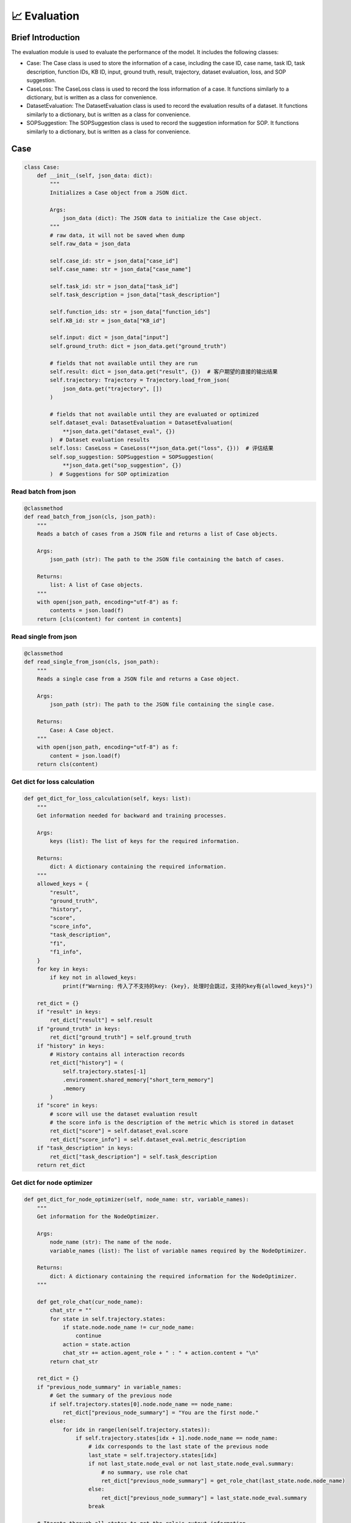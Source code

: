 📈 Evaluation
=====================

Brief Introduction
------------------

The evaluation module is used to evaluate the performance of the model. It includes the following classes:

- Case: The Case class is used to store the information of a case, including the case ID, case name, task ID, task description, function IDs, KB ID, input, ground truth, result, trajectory, dataset evaluation, loss, and SOP suggestion.
- CaseLoss: The CaseLoss class is used to record the loss information of a case. It functions similarly to a dictionary, but is written as a class for convenience.
- DatasetEvaluation: The DatasetEvaluation class is used to record the evaluation results of a dataset. It functions similarly to a dictionary, but is written as a class for convenience.
- SOPSuggestion: The SOPSuggestion class is used to record the suggestion information for SOP. It functions similarly to a dictionary, but is written as a class for convenience.

Case
------------------

.. code:: python

    class Case:
        def __init__(self, json_data: dict):
            """
            Initializes a Case object from a JSON dict.

            Args:
                json_data (dict): The JSON data to initialize the Case object.
            """
            # raw data, it will not be saved when dump
            self.raw_data = json_data

            self.case_id: str = json_data["case_id"]
            self.case_name: str = json_data["case_name"]

            self.task_id: str = json_data["task_id"]
            self.task_description = json_data["task_description"]

            self.function_ids: str = json_data["function_ids"]
            self.KB_id: str = json_data["KB_id"]

            self.input: dict = json_data["input"]
            self.ground_truth: dict = json_data.get("ground_truth")

            # fields that not available until they are run
            self.result: dict = json_data.get("result", {})  # 客户期望的直接的输出结果
            self.trajectory: Trajectory = Trajectory.load_from_json(
                json_data.get("trajectory", [])
            )

            # fields that not available until they are evaluated or optimized
            self.dataset_eval: DatasetEvaluation = DatasetEvaluation(
                **json_data.get("dataset_eval", {})
            )  # Dataset evaluation results
            self.loss: CaseLoss = CaseLoss(**json_data.get("loss", {}))  # 评估结果
            self.sop_suggestion: SOPSuggestion = SOPSuggestion(
                **json_data.get("sop_suggestion", {})
            )  # Suggestions for SOP optimization

Read batch from json
~~~~~~~~~~~

.. code:: python

    @classmethod
    def read_batch_from_json(cls, json_path):
        """
        Reads a batch of cases from a JSON file and returns a list of Case objects.

        Args:
            json_path (str): The path to the JSON file containing the batch of cases.

        Returns:
            list: A list of Case objects.
        """
        with open(json_path, encoding="utf-8") as f:
            contents = json.load(f)
        return [cls(content) for content in contents]

Read single from json
~~~~~~~~~~~

.. code:: python

    @classmethod
    def read_single_from_json(cls, json_path):
        """
        Reads a single case from a JSON file and returns a Case object.

        Args:
            json_path (str): The path to the JSON file containing the single case.

        Returns:
            Case: A Case object.
        """
        with open(json_path, encoding="utf-8") as f:
            content = json.load(f)
        return cls(content)

Get dict for loss calculation
~~~~~~~~~~~

.. code:: python

    def get_dict_for_loss_calculation(self, keys: list):
        """
        Get information needed for backward and training processes.

        Args:
            keys (list): The list of keys for the required information.

        Returns:
            dict: A dictionary containing the required information.
        """
        allowed_keys = {
            "result",
            "ground_truth",
            "history",
            "score",
            "score_info",
            "task_description",
            "f1",
            "f1_info",
        }
        for key in keys:
            if key not in allowed_keys:
                print(f"Warning: 传入了不支持的key: {key}, 处理时会跳过，支持的key有{allowed_keys}")

        ret_dict = {}
        if "result" in keys:
            ret_dict["result"] = self.result
        if "ground_truth" in keys:
            ret_dict["ground_truth"] = self.ground_truth
        if "history" in keys:
            # History contains all interaction records
            ret_dict["history"] = (
                self.trajectory.states[-1]
                .environment.shared_memory["short_term_memory"]
                .memory
            )
        if "score" in keys:
            # score will use the dataset evaluation result
            # the score info is the description of the metric which is stored in dataset
            ret_dict["score"] = self.dataset_eval.score
            ret_dict["score_info"] = self.dataset_eval.metric_description
        if "task_description" in keys:
            ret_dict["task_description"] = self.task_description
        return ret_dict

Get dict for node optimizer
~~~~~~~~~~~

.. code:: python

    def get_dict_for_node_optimizer(self, node_name: str, variable_names):
        """
        Get information for the NodeOptimizer.

        Args:
            node_name (str): The name of the node.
            variable_names (list): The list of variable names required by the NodeOptimizer.

        Returns:
            dict: A dictionary containing the required information for the NodeOptimizer.
        """

        def get_role_chat(cur_node_name):
            chat_str = ""
            for state in self.trajectory.states:
                if state.node.node_name != cur_node_name:
                    continue
                action = state.action
                chat_str += action.agent_role + " : " + action.content + "\n"
            return chat_str

        ret_dict = {}
        if "previous_node_summary" in variable_names:
            # Get the summary of the previous node
            if self.trajectory.states[0].node.node_name == node_name:
                ret_dict["previous_node_summary"] = "You are the first node."
            else:
                for idx in range(len(self.trajectory.states)):
                    if self.trajectory.states[idx + 1].node.node_name == node_name:
                        # idx corresponds to the last state of the previous node
                        last_state = self.trajectory.states[idx]
                        if not last_state.node_eval or not last_state.node_eval.summary:
                            # no summary, use role chat
                            ret_dict["previous_node_summary"] = get_role_chat(last_state.node.node_name)
                        else:
                            ret_dict["previous_node_summary"] = last_state.node_eval.summary
                        break

        # Iterate through all states to get the role's output information
        if "role_chat" in variable_names:
            ret_dict["role_chat"] = get_role_chat(node_name)
        return ret_dict

Get dict for sop optimizer
~~~~~~~~~~~

.. code:: python

    def get_dict_for_sop_optimizer(self, need_variable_names):
        """
        Generate the dictionary for the SOP optimizer.

        Args:
            need_variable_names (list): The list of variable names required by the SOP optimizer.

        Returns:
            dict: A dictionary containing the required information for the SOP optimizer.
        """

        ret_dict = {}
        if "suggestion" in need_variable_names:
            ret_dict["suggestion"] = self.sop_suggestion.suggestion
        if "run_instance_summary" in need_variable_names:
            # Only the node name and the summary of each node are needed
            ret_str = ""
            for idx, state in enumerate(self.trajectory.states):
                if (idx == len(self.trajectory.states) - 1
                        or state.node.node_name != self.trajectory.states[idx + 1].node.node_name):
                    # Process at the last state of each node
                    ret_str += f"- {state.node.node_name}: {state.node_eval.summary}\n\n"

            ret_dict["run_instance_summary"] = ret_str
        if "run_instance_for_suggestion" in need_variable_names:
            # When needing to get suggestions via prompt, specific information is required
            ret_dict["run_instance_for_suggestion"] = self.sop_suggestion.suggestion
            ret_str = ""
            for idx, state in enumerate(self.trajectory.states):
                ret_str += (
                        state.node.node_name + ": " + state.action.agent_role + ": " + state.action.content + "\n\n"
                )
            ret_dict["run_instance_for_suggestion"] = ret_str
        if "loss_info" in need_variable_names:
            ret_dict["loss_info"] = f"score: {self.loss.score}\nscore_info: {self.loss.score_info}"

        if len(ret_dict) == 0:
            print(
                f"Warning: The passed need_variable_names {need_variable_names} do not contain suggestion, run_instance_summary, or run_instance_for_suggestion."
            )
        return ret_dict

CaseLoss
------------------

.. code:: python

    class CaseLoss:
        """
        The CaseLoss class is used to record the loss information of a case. It functions similarly to a dictionary,
        but is written as a class for convenience.
        """

        def __init__(self, **kwargs):
            """
            Initializes the evaluation results.

            Args:
                **kwargs: Arbitrary keyword arguments for initializing the evaluation results.
            """
            self.prompt = kwargs.get("prompt", "")
            self.response = kwargs.get("response", "")
            self.requirement_for_previous = kwargs.get("requirement_for_previous", "")
            self.score: float = kwargs.get("score", 0)
            self.score_info: str = kwargs.get("score_info", "")

Update
~~~~~~~

.. code:: python

    def update(self, **kwargs):
        """
        Updates the evaluation results.

        Args:
            **kwargs: Arbitrary keyword arguments for updating the evaluation results.
        """
        self.prompt = kwargs.get("prompt", self.prompt)
        self.response = kwargs.get("response", self.response)
        self.requirement_for_previous = kwargs.get("requirement_for_previous", self.requirement_for_previous)
        self.score = float(kwargs.get("score", self.score))
        self.score_info = kwargs.get("score_info", self.score_info)

DatasetEvaluation
------------------

.. code:: python

    class DatasetEvaluation:
        """
        The DatasetEvaluation class is used to record the evaluation results of a dataset.
        It functions similarly to a dictionary, but is written as a class for convenience.
        """

        def __init__(self, **kwargs):
            """
            Initializes the evaluation results.

            Args:
                **kwargs: Arbitrary keyword arguments for initializing the evaluation results.
            """
            self.score: float = kwargs.get("score", 0)
            self.metric_name: str = kwargs.get("metric_name", "")
            self.metric_description: str = kwargs.get("metric_description", "")
            self.standard_eval_result: dict = kwargs.get("standard_eval_result", {})
        
Update
~~~~~~~

.. code:: python

    def update(self, **kwargs):
        """
        Updates the evaluation results.

        Args:
            **kwargs: Arbitrary keyword arguments for updating the evaluation results.
        """
        self.score: float = float(kwargs.get("score", self.score))
        self.metric_name: str = kwargs.get("metric_name", self.metric_name)
        self.metric_description: str = kwargs.get(
            "metric_description", self.metric_description
        )
        self.standard_eval_result: dict = kwargs.get(
            "standard_eval_result", self.standard_eval_result
        )

SOPSuggestion
------------------

.. code:: python

    class SOPSuggestion:
        """
        The SOPSuggestion class is used to record the suggestion information for SOP.
        It functions similarly to a dictionary, but is written as a class for convenience.
        """

        def __init__(self, **kwargs):
            """
            Initializes the SOP suggestion information.

            Args:
                **kwargs: Arbitrary keyword arguments for initializing the SOP suggestion information.
            """
            self.prompt = kwargs.get("prompt", "")
            self.response = kwargs.get("response", "")
            self.suggestion = kwargs.get("suggestion", "")
            self.analyse = kwargs.get("analyse", "")

Update
~~~~~~~

.. code:: python

    def update(self, **kwargs):
        """
        Updates the SOP suggestion information.

        Args:
            **kwargs: Arbitrary keyword arguments for updating the SOP suggestion information.
        """
        self.prompt = kwargs.get("prompt", self.prompt)
        self.response = kwargs.get("response", self.response)
        self.suggestion = kwargs.get("suggestion", self.suggestion)
        self.analyse = kwargs.get("analyse", self.analyse)